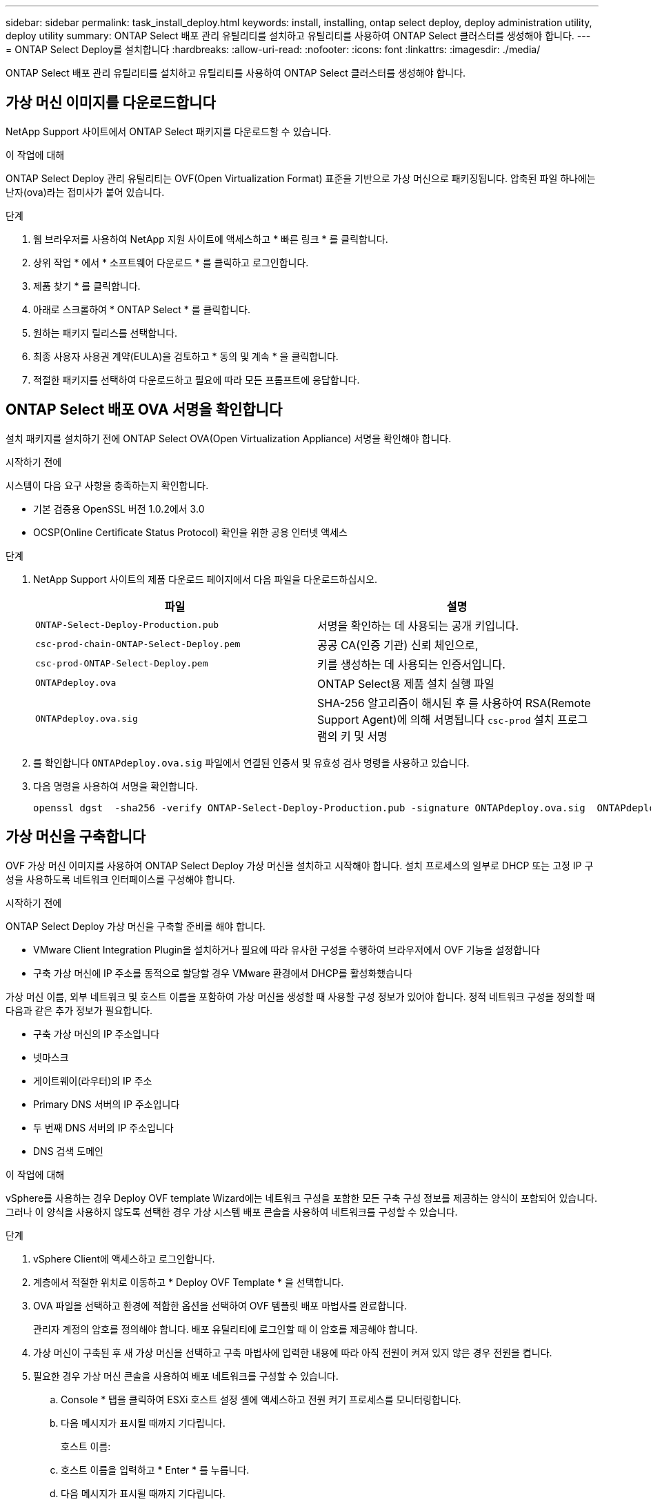 ---
sidebar: sidebar 
permalink: task_install_deploy.html 
keywords: install, installing, ontap select deploy, deploy administration utility, deploy utility 
summary: ONTAP Select 배포 관리 유틸리티를 설치하고 유틸리티를 사용하여 ONTAP Select 클러스터를 생성해야 합니다. 
---
= ONTAP Select Deploy를 설치합니다
:hardbreaks:
:allow-uri-read: 
:nofooter: 
:icons: font
:linkattrs: 
:imagesdir: ./media/


[role="lead"]
ONTAP Select 배포 관리 유틸리티를 설치하고 유틸리티를 사용하여 ONTAP Select 클러스터를 생성해야 합니다.



== 가상 머신 이미지를 다운로드합니다

NetApp Support 사이트에서 ONTAP Select 패키지를 다운로드할 수 있습니다.

.이 작업에 대해
ONTAP Select Deploy 관리 유틸리티는 OVF(Open Virtualization Format) 표준을 기반으로 가상 머신으로 패키징됩니다. 압축된 파일 하나에는 난자(ova)라는 접미사가 붙어 있습니다.

.단계
. 웹 브라우저를 사용하여 NetApp 지원 사이트에 액세스하고 * 빠른 링크 * 를 클릭합니다.
. 상위 작업 * 에서 * 소프트웨어 다운로드 * 를 클릭하고 로그인합니다.
. 제품 찾기 * 를 클릭합니다.
. 아래로 스크롤하여 * ONTAP Select * 를 클릭합니다.
. 원하는 패키지 릴리스를 선택합니다.
. 최종 사용자 사용권 계약(EULA)을 검토하고 * 동의 및 계속 * 을 클릭합니다.
. 적절한 패키지를 선택하여 다운로드하고 필요에 따라 모든 프롬프트에 응답합니다.




== ONTAP Select 배포 OVA 서명을 확인합니다

설치 패키지를 설치하기 전에 ONTAP Select OVA(Open Virtualization Appliance) 서명을 확인해야 합니다.

.시작하기 전에
시스템이 다음 요구 사항을 충족하는지 확인합니다.

* 기본 검증용 OpenSSL 버전 1.0.2에서 3.0
* OCSP(Online Certificate Status Protocol) 확인을 위한 공용 인터넷 액세스


.단계
. NetApp Support 사이트의 제품 다운로드 페이지에서 다음 파일을 다운로드하십시오.
+
[cols="2*"]
|===
| 파일 | 설명 


| `ONTAP-Select-Deploy-Production.pub` | 서명을 확인하는 데 사용되는 공개 키입니다. 


| `csc-prod-chain-ONTAP-Select-Deploy.pem` | 공공 CA(인증 기관) 신뢰 체인으로, 


| `csc-prod-ONTAP-Select-Deploy.pem` | 키를 생성하는 데 사용되는 인증서입니다. 


| `ONTAPdeploy.ova` | ONTAP Select용 제품 설치 실행 파일 


| `ONTAPdeploy.ova.sig` | SHA-256 알고리즘이 해시된 후 를 사용하여 RSA(Remote Support Agent)에 의해 서명됩니다 `csc-prod` 설치 프로그램의 키 및 서명 
|===
. 를 확인합니다 `ONTAPdeploy.ova.sig` 파일에서 연결된 인증서 및 유효성 검사 명령을 사용하고 있습니다.
. 다음 명령을 사용하여 서명을 확인합니다.
+
[listing]
----
openssl dgst  -sha256 -verify ONTAP-Select-Deploy-Production.pub -signature ONTAPdeploy.ova.sig  ONTAPdeploy.ova
----




== 가상 머신을 구축합니다

OVF 가상 머신 이미지를 사용하여 ONTAP Select Deploy 가상 머신을 설치하고 시작해야 합니다. 설치 프로세스의 일부로 DHCP 또는 고정 IP 구성을 사용하도록 네트워크 인터페이스를 구성해야 합니다.

.시작하기 전에
ONTAP Select Deploy 가상 머신을 구축할 준비를 해야 합니다.

* VMware Client Integration Plugin을 설치하거나 필요에 따라 유사한 구성을 수행하여 브라우저에서 OVF 기능을 설정합니다
* 구축 가상 머신에 IP 주소를 동적으로 할당할 경우 VMware 환경에서 DHCP를 활성화했습니다


가상 머신 이름, 외부 네트워크 및 호스트 이름을 포함하여 가상 머신을 생성할 때 사용할 구성 정보가 있어야 합니다. 정적 네트워크 구성을 정의할 때 다음과 같은 추가 정보가 필요합니다.

* 구축 가상 머신의 IP 주소입니다
* 넷마스크
* 게이트웨이(라우터)의 IP 주소
* Primary DNS 서버의 IP 주소입니다
* 두 번째 DNS 서버의 IP 주소입니다
* DNS 검색 도메인


.이 작업에 대해
vSphere를 사용하는 경우 Deploy OVF template Wizard에는 네트워크 구성을 포함한 모든 구축 구성 정보를 제공하는 양식이 포함되어 있습니다. 그러나 이 양식을 사용하지 않도록 선택한 경우 가상 시스템 배포 콘솔을 사용하여 네트워크를 구성할 수 있습니다.

.단계
. vSphere Client에 액세스하고 로그인합니다.
. 계층에서 적절한 위치로 이동하고 * Deploy OVF Template * 을 선택합니다.
. OVA 파일을 선택하고 환경에 적합한 옵션을 선택하여 OVF 템플릿 배포 마법사를 완료합니다.
+
관리자 계정의 암호를 정의해야 합니다. 배포 유틸리티에 로그인할 때 이 암호를 제공해야 합니다.

. 가상 머신이 구축된 후 새 가상 머신을 선택하고 구축 마법사에 입력한 내용에 따라 아직 전원이 켜져 있지 않은 경우 전원을 켭니다.
. 필요한 경우 가상 머신 콘솔을 사용하여 배포 네트워크를 구성할 수 있습니다.
+
.. Console * 탭을 클릭하여 ESXi 호스트 설정 셸에 액세스하고 전원 켜기 프로세스를 모니터링합니다.
.. 다음 메시지가 표시될 때까지 기다립니다.
+
호스트 이름:

.. 호스트 이름을 입력하고 * Enter * 를 누릅니다.
.. 다음 메시지가 표시될 때까지 기다립니다.
+
admin 사용자의 암호를 입력합니다.

.. 암호를 입력하고 * Enter * 를 누릅니다.
.. 다음 메시지가 표시될 때까지 기다립니다.
+
DHCP를 사용하여 네트워킹 정보를 설정하시겠습니까? [n]:

.. 정적 IP 구성을 정의하려면 * n * 을 입력하고 DHCP를 사용하려면 y 를 입력한 다음 * Enter * 를 누릅니다.
.. 정적 구성을 선택하는 경우 필요에 따라 모든 네트워크 구성 정보를 제공합니다.






== 배포 웹 인터페이스에 로그인합니다

웹 사용자 인터페이스에 로그인하여 배포 유틸리티를 사용할 수 있는지 확인하고 초기 구성을 수행해야 합니다.

.단계
. IP 주소 또는 도메인 이름을 사용하여 브라우저에서 배포 유틸리티를 가리킵니다.
+
'\https://<ip_address>/`

. 관리자(admin) 계정 이름 및 암호를 제공하고 로그인합니다.
. ONTAP Select * 시작 * 팝업 창이 표시되면 필수 구성 요소를 검토하고 계속하려면 * 확인 * 을 클릭합니다.
. 처음 로그인하는 경우 vCenter에서 사용할 수 있는 마법사를 사용하여 배포를 설치하지 않은 경우 메시지가 표시되면 다음 구성 정보를 제공합니다.
+
** 관리자 계정의 새 암호(필수)
** AutoSupport(선택 사항)
** 계정 자격 증명이 있는 vCenter Server(선택 사항)




.관련 정보
link:task_cli_signing_in.html["SSH를 사용하여 배포하려면 로그인하십시오"]
